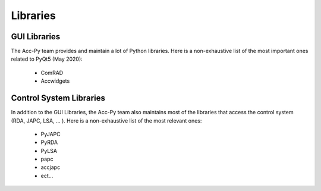 Libraries
----------

GUI Libraries
^^^^^^^^^^^^^

The Acc-Py team provides and maintain a lot of Python libraries. Here is a non-exhaustive list of the most
important ones related to PyQt5 (May 2020):

    - ComRAD
    - Accwidgets

Control System Libraries
^^^^^^^^^^^^^^^^^^^^^^^^

In addition to the GUI Libraries, the Acc-Py team also maintains most of the libraries that access the control
system (RDA, JAPC, LSA, ... ). Here is a non-exhaustive list of the most relevant ones:

    - PyJAPC
    - PyRDA
    - PyLSA
    - papc
    - accjapc
    - ect...